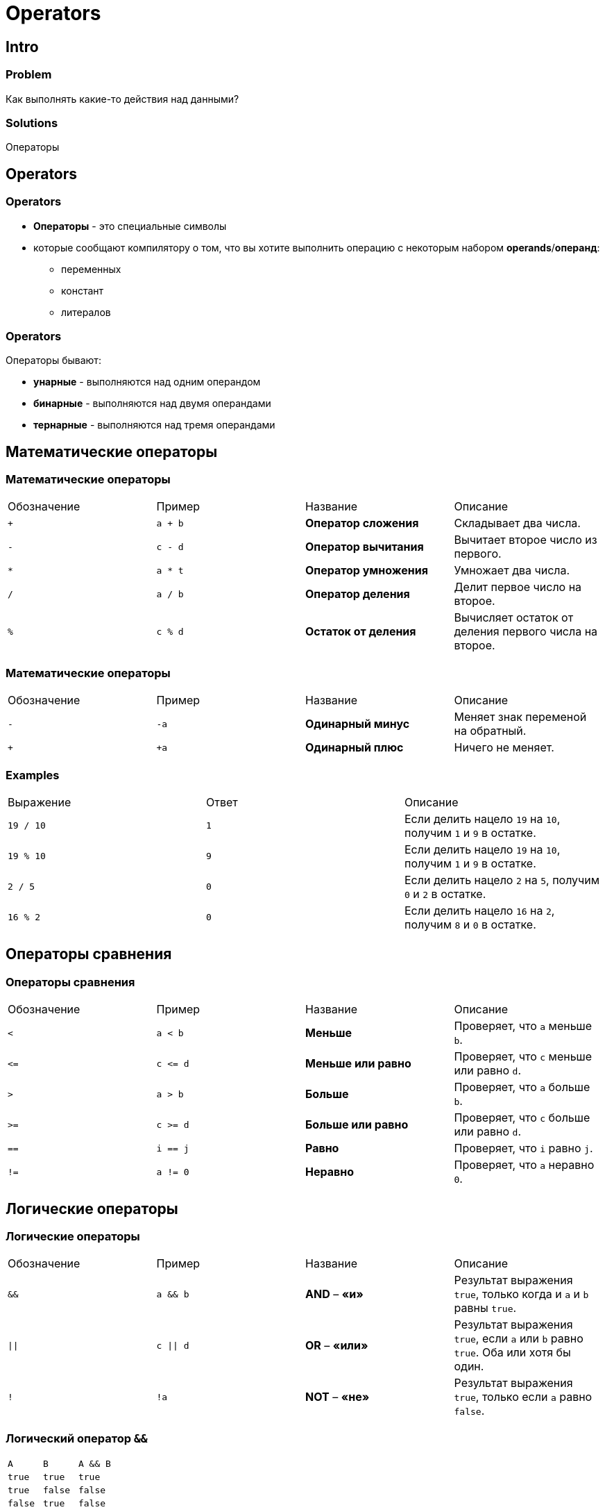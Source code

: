 = Operators

== Intro

=== Problem

[.fragment]
Как выполнять какие-то действия над данными?

=== Solutions

[.fragment]
Операторы

== Operators

=== Operators

[.step]
* *Операторы* - это специальные символы
* которые сообщают компилятору о том, что вы хотите выполнить операцию с некоторым набором *operands*/*операнд*:
[.step]
** переменных
** констант
** литералов

=== Operators

[.fragment]
Операторы бывают:

[.step]
* *унарные* - выполняются над одним операндом
* *бинарные* - выполняются над двумя операндами
* *тернарные* - выполняются над тремя операндами

== Математические операторы

=== Математические операторы

[.fragment]
|===
|Обозначение|Пример|Название|Описание
|`+`|`a + b`|*Оператор сложения*|Складывает два числа.
|`-`|`c - d`|*Оператор вычитания*|Вычитает второе число из первого.
|`*`|`a * t`|*Оператор умножения*|Умножает два числа.
|`/`|`a / b`|*Оператор деления*|Делит первое число на второе.
|`%`|`c % d`|*Остаток от деления*|Вычисляет остаток от деления первого числа на второе.
|===

=== Математические операторы

[.fragment]
|===
|Обозначение|Пример|Название|Описание
|`-`|`-a`|*Одинарный минус*|Меняет знак переменой на обратный.
|`+`|`+a`|*Одинарный плюс*|Ничего не меняет.
|===

=== Examples

[.fragment]
|===
|Выражение|Ответ|Описание
|`19 / 10`|`1`|Если делить нацело `19` на `10`, получим `1` и `9` в остатке.
|`19 % 10`|`9`|Если делить нацело `19` на `10`, получим `1` и `9` в остатке.
|`2 / 5`|`0`|Если делить нацело `2` на `5`, получим `0` и `2` в остатке.
|`16 % 2`|`0`|Если делить нацело `16` на `2`, получим `8` и `0` в остатке.
|===

== Операторы сравнения

=== Операторы сравнения

[.fragment]
|===
|Обозначение|Пример|Название|Описание
|`<`|`a < b`|*Меньше*|Проверяет, что `a` меньше `b`.
|`\<=`|`c \<= d`|*Меньше или равно*|Проверяет, что `c` меньше или равно `d`.
|`>`|`a > b`|*Больше*|Проверяет, что `a` больше `b`.
|`>=`|`c >= d`|*Больше или равно*|Проверяет, что `c` больше или равно `d`.
|`==`|`i == j`|*Равно*|Проверяет, что `i` равно `j`.
|`!=`|`a != 0`|*Неравно*|Проверяет, что `a` неравно `0`.
|===

== Логические операторы

=== Логические операторы

[.fragment]
|===
|Обозначение|Пример|Название|Описание
|`&&`|`a && b`|*AND* – *«и»*|Результат выражения `true`, только когда и `a` и `b` равны `true`.
|`\|\|`|`c \|\| d`|*OR* – *«или»*|Результат выражения `true`, если `a` или `b` равно `true`. Оба или хотя бы один.
|`!`|`!a`|*NOT* – *«не»*|Результат выражения `true`, только если `a` равно `false`.
|===

=== Логический оператор `&&`

[.fragment]
|===
|`A`|`B`|`A && B`
|`true`|`true`|`true`
|`true`|`false`|`false`
|`false`|`true`|`false`
|`false`|`false`|`false`
|===

=== Логический оператор `||`

[.fragment]
|===
|`A`|`B`|`A \|\| B`
|`true`|`true`|`true`
|`true`|`false`|`true`
|`false`|`true`|`true`
|`false`|`false`|`false`
|===

=== Логический оператор `!`

[.fragment]
|===
|`A`|`!A`
|`true`|`false`
|`false`|`true`
|===

== Побитовые операторы

=== Побитовые операторы

[.fragment]
|===
|Обозначение|Пример|Название|Описание
|`&`|`a & b`|*AND* – *«и»*|Побитовое «И»
|`\|`|`c \| d`|*OR* – *«или»*|Побитовое «ИЛИ»
|`~`|`~a`|*NOT* – *«не»*|Побитовое «НЕ»
|`^`|`a ^ b`|*XOR* – *«исключающее или»*|Побитовое «ИСКЛЮЧАЮЩЕЕ ИЛИ»
|===

=== Побитовый оператор `^`

[.fragment]
|===
|`A`|`B`|`A ^ B`
|`true`|`true`|`false`
|`true`|`false`|`true`
|`false`|`true`|`true`
|`false`|`false`|`false`
|===

=== Examples

[.fragment]
|===
|Пример|Числа в битовом виде|Ответ в битовом виде|Ответ
|`5 & 3`|`00000101 & 00000011`|`00000001`|`1`
|`7 & 2`|`00000111 & 00000010`|`00000010`|`2`
|`5 \| 9`|`00000101 \| 00001001`|`00001101`|`13`
|`5 ^ 9`|`00000101 ^ 00001001`|`00001100`|`12`
|`~9`|`~00001001`|`11110110`|`246`
|===

== Операторы сдвига

=== Операторы сдвига

[.fragment]
|===
|Обозначение|Пример|Название|Описание (что делает)
|`>>`|`a >> b`|*сдвиг вправо*|Сдвигает биты числа `a`, на `b` разрядов вправо.
|`<<`|`c << d`|*сдвиг влево*|Сдвигает биты числа `c`, на `d` разрядов влево.
|`>>>`|`a >>> 2`|*сдвиг вправо с заполнением нулем*|Сдвигает биты числа `a`, на `2` разряда вправо.
|===

=== Examples

[.fragment]
|===
|Пример|Числа в битовом виде|Ответ в битовом виде|Ответ
|`10 >> 1`|`00001010 >> 1`|`00000101`|`5`
|`10 >> 2`|`00001010 >> 2`|`00000010`|`2`
|`10 << 1`|`00001010 << 1`|`00010100`|`20`
|`10 << 2`|`00001010 << 2`|`00101000`|`40`
|===

=== Examples

[.fragment]
|===
|Выражение|Результат|Описание
|`10001010 >> 1`|`11000101`|Отрицательное число остается отрицательным. Новые разряды заполняются 1, для отрицательных чисел.
|`10001010 >> 2`|`11100010`|Аналогично
|`10001010 >> 3`|`11110001`|Аналогично
|`10001010 >>> 1`|`01000101`|Отрицательное число перестает быть отрицательным. Новые разряды заполняются 0, для отрицательных чисел.
|`10001010 >>> 2`|`00100010`|Аналогично
|`10001010 >>> 3`|`00010001`|Аналогично
|===

== Операторы присваивания

=== Операторы присваивания

[.fragment]
|===
|Оператор|Аналогичен
|`a += b`|`a = a + b`
|`a -= b`|`a = a - b`
|`a *= b`|`a = a * b`
|`a %= b`|`a = a % b`
|`a \|= b`|`a = a \| b`
|`a &= b`|`a = a & b`
|===

== Операторы инкремента и декремента

=== Операторы инкремента и декремента

[.fragment]
|===
|Оператор|Пример|Описание
|`++` (постфиксный)|`a++`|Увеличивает число на 1.
|`++` (префиксный)|`++b`|Увеличивает число на 1.
|`--` (постфиксный)|`d--`|Уменьшает число/переменную на 1.
|`--` (префиксный)|`--i`|Уменьшает число/переменную на 1.
|===

=== Инкремент

[.fragment]
[source,java]
----
int a = 8;
int b;
----

[.fragment]
[source,java]
----
b = a++; // постфиксный инкремент

b = a; // аналог постфиксного инкремента
a = a + 1;
----

[.fragment]
[source,java]
----
b = ++a; // префиксный инкремент

a = a + 1; // аналог префиксного инкремента
b = a;
----

=== Декремент

[.fragment]
[source,java]
----
int a = 8;
int b;
----

[.fragment]
[source,java]
----
b = a--; // постфиксный декремент

b = a; // аналог постфиксного декремента
a = a - 1;
----

[.fragment]
[source,java]
----
b = --a; // префиксный декремент

a = a - 1; // аналог префиксного декремента
b = a;
----

== Остальные операторы

=== Остальные операторы

[.fragment]
|===
|Запись|Пример|Описание
|`()`|`(a + b) * c`|Скобки повышают приоритет выполнения. Сначала выполняется то, что в скобках.
|`[]`|`c [i] = c [i + 1]`|Получение элемента массива по индексу.
|`.`|`int n = a.length`|*«оператор точка»* – получение переменных и методов у объекта.
|===

== Приоритет операций

=== Приоритет операций

[.fragment]
[source, java]
----
() [] .
++ -- + - ~ !
* / %
+ -
<< >> >>>
< > <= >= instanceof
== !=
&
^
|
&&
||
? : (тернарный оператор)
= += -= *= /= %= &= ^= |= <<= >>= >>>=
----
